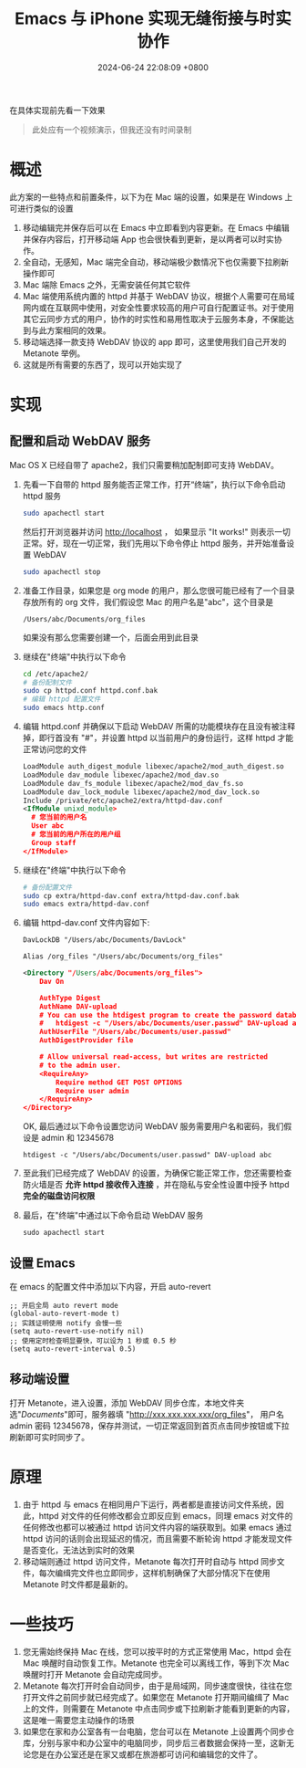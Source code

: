 #+TITLE: Emacs 与 iPhone 实现无缝衔接与时实协作
#+DATE: 2024-06-24 22:08:09 +0800
#+PROPERTY: MODIFIED [2024-06-27 四]
#+OPTIONS: toc:nil num:t ^:nil
#+PROPERTY: LANGUAGE zh
#+PROPERTY: SLUG real_time_collaboration_between_Emacs_and_iphone

在具体实现前先看一下效果
#+begin_quote
此处应有一个视频演示，但我还没有时间录制
#+end_quote
* 概述
此方案的一些特点和前置条件，以下为在 Mac 端的设置，如果是在 Windows 上可进行类似的设置
1. 移动编辑完并保存后可以在 Emacs 中立即看到内容更新。在 Emacs 中编辑并保存内容后，打开移动端 App 也会很快看到更新，是以两者可以时实协作。
2. 全自动，无感知，Mac 端完全自动，移动端极少数情况下也仅需要下拉刷新操作即可
3. Mac 端除 Emacs 之外，无需安装任何其它软件
4. Mac 端使用系统内置的 httpd 并基于 WebDAV 协议，根据个人需要可在局域网内或在互联网中使用，对安全性要求较高的用户可自行配置证书。对于使用其它云同步方式的用户，协作的时实性和易用性取决于云服务本身，不保能达到与此方案相同的效果。
5. 移动端选择一款支持 WebDAV 协议的 app 即可，这里使用我们自己开发的 Metanote 举例。
6. 这就是所有需要的东西了，现可以开始实现了

* 实现
** 配置和启动 WebDAV 服务
Mac OS X 已经自带了 apache2，我们只需要稍加配制即可支持 WebDAV。

1. 先看一下自带的 httpd 服务能否正常工作，打开“终端”，执行以下命令启动 httpd 服务
   #+begin_src bash
     sudo apachectl start
   #+end_src
   然后打开浏览器并访问 http://localhost ， 如果显示 "It works!" 则表示一切正常。好，现在一切正常，我们先用以下命令停止 httpd 服务，并开始准备设置 WebDAV
   #+begin_src bash
     sudo apachectl stop
   #+end_src
2. 准备工作目录，如果您是 org mode 的用户，那么您很可能已经有了一个目录存放所有的 org 文件，我们假设您 Mac 的用户名是"abc"，这个目录是
   : /Users/abc/Documents/org_files
   如果没有那么您需要创建一个，后面会用到此目录
3. 继续在"终端"中执行以下命令
   #+begin_src bash
     cd /etc/apache2/
     # 备份配制文件
     sudo cp httpd.conf httpd.conf.bak
     # 编辑 httpd 配置文件
     sudo emacs http.conf
   #+end_src
4. 编辑 httpd.conf 并确保以下启动 WebDAV 所需的功能模块存在且没有被注释掉，即行首没有 "#"，并设置 httpd 以当前用户的身份运行，这样 httpd 才能正常访问您的文件
   #+begin_src xml
     LoadModule auth_digest_module libexec/apache2/mod_auth_digest.so
     LoadModule dav_module libexec/apache2/mod_dav.so
     LoadModule dav_fs_module libexec/apache2/mod_dav_fs.so
     LoadModule dav_lock_module libexec/apache2/mod_dav_lock.so
     Include /private/etc/apache2/extra/httpd-dav.conf
     <IfModule unixd_module>
       # 您当前的用户名
       User abc
       # 您当前的用户所在的用户组
       Group staff
     </IfModule>
   #+end_src
5. 继续在"终端"中执行以下命令
   #+begin_src bash
     # 备份配置文件
     sudo cp extra/httpd-dav.conf extra/httpd-dav.conf.bak
     sudo emacs extra/httpd-dav.conf
   #+end_src
6. 编辑 httpd-dav.conf 文件内容如下:
   #+begin_src xml
DavLockDB "/Users/abc/Documents/DavLock"

Alias /org_files "/Users/abc/Documents/org_files"

<Directory "/Users/abc/Documents/org_files">
    Dav On

    AuthType Digest
    AuthName DAV-upload
    # You can use the htdigest program to create the password database:
    #   htdigest -c "/Users/abc/Documents/user.passwd" DAV-upload admin
    AuthUserFile "/Users/abc/Documents/user.passwd"
    AuthDigestProvider file

    # Allow universal read-access, but writes are restricted
    # to the admin user.
    <RequireAny>
        Require method GET POST OPTIONS
        Require user admin
    </RequireAny>
</Directory>
   #+end_src

   OK, 最后通过以下命令设置您访问 WebDAV 服务需要用户名和密码，我们假设是 admin 和 12345678
   : htdigest -c "/Users/abc/Documents/user.passwd" DAV-upload abc
7. 至此我们已经完成了 WebDAV 的设置，为确保它能正常工作，您还需要检查防火墙是否 *允许 httpd 接收传入连接* ，并在隐私与安全性设置中授予 httpd *完全的磁盘访问权限*
8. 最后，在"终端"中通过以下命令启动 WebDAV 服务
   : sudo apachectl start
** 设置 Emacs
在 emacs 的配置文件中添加以下内容，开启 auto-revert
#+begin_src elisp
  ;; 开启全局 auto revert mode
  (global-auto-revert-mode t)
  ;; 实践证明使用 notify 会慢一些
  (setq auto-revert-use-notify nil)
  ;; 使用定时检查明显要快，可以设为 1 秒或 0.5 秒
  (setq auto-revert-interval 0.5)
#+end_src
** 移动端设置
打开 Metanote，进入设置，添加 WebDAV 同步仓库，本地文件夹选"/Documents/"即可，服务器填 "http://xxx.xxx.xxx.xxx/org_files"， 用户名 admin 密码 12345678，保存并测试，一切正常返回到首页点击同步按钮或下拉刷新即可实时同步了。
* 原理
1. 由于 httpd 与 emacs 在相同用户下运行，两者都是直接访问文件系统，因此，httpd 对文件的任何修改都会立即反应到 emacs，同理 emacs 对文件的任何修改也都可以被通过 httpd 访问文件内容的端获取到。如果 emacs 通过 httpd 访问的话则会出现延迟的情况，而且需要不断轮询 httpd 才能发现文件是否变化，无法达到实时的效果
2. 移动端则通过 httpd 访问文件，Metanote 每次打开时自动与 httpd 同步文件，每次编缉完文件也立即同步，这样机制确保了大部分情况下在使用 Metanote 时文件都是最新的。
* 一些技巧
1. 您无需始终保持 Mac 在线，您可以按平时的方式正常使用 Mac，httpd 会在 Mac 唤醒时自动恢复工作。Metanote 也完全可以离线工作，等到下次 Mac 唤醒时打开 Metanote 会自动完成同步。
2. Metanote 每次打开时会自动同步，由于是局域网，同步速度很快，往往在您打开文件之前同步就已经完成了。如果您在 Metanote 打开期间编缉了 Mac 上的文件，则需要在 Metanote 中点击同步或下拉刷新才能看到更新的内容，这是唯一需要您主动操作的场景
3. 如果您在家和办公室各有一台电脑，您台可以在 Metanote 上设置两个同步仓库，分别与家中和办公室中的电脑同步，同步后三者数据会保持一至，这新无论您是在办公室还是在家又或都在旅游都可访问和编辑您的文件了。

